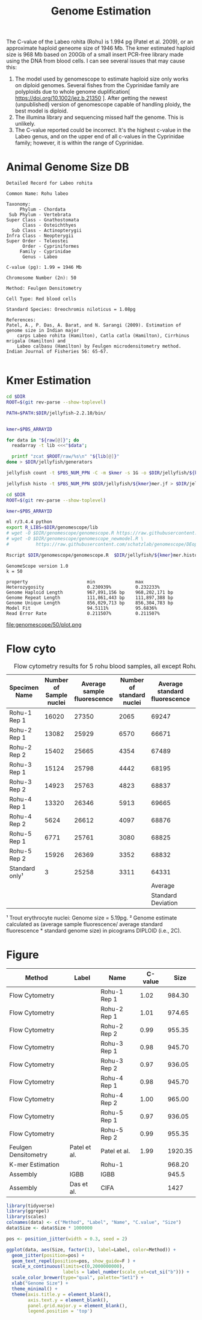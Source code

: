 #+TITLE: Genome Estimation
#+PROPERTY:  header-args :exports results :eval never-export :var DIR=(file-name-directory buffer-file-name)


The C-value of the Labeo rohita (Rohu) is 1.994 pg (Patel et al. 2009), or an
approximate haploid geneome size of 1946 Mb. The kmer estimated haploid size is
968 Mb based on 200Gb of a small insert PCR-free library made using the DNA from
blood cells. I can see several issues that may cause this: 
1) The model used by genomescope to estimate haploid size only works on diploid
   genomes. Several fishes from the Cyprinidae family are polyploids due to
   whole genome duplification[ https://doi.org/10.1002/jez.b.21350 ]. After
   getting the newest (unpublished) version of genomescope capable of handling
   ploidy, the best model is diploid.
2) The illumina library and sequencing missed half the genome. This is unlikely.
3) The C-value reported could be incorrect. It's the highest c-value in the
   Labeo genus, and on the upper end of all c-values in the Cyprinidae family;
   however, it is within the range of Cyprinidae.


* Animal Genome Size DB
#+BEGIN_EXAMPLE
Detailed Record for Labeo rohita

Common Name: Rohu labeo

Taxonomy: 
     Phylum - Chordata 
 Sub Phylum - Vertebrata 
Super Class - Gnathostomata 
      Class - Osteichthyes 
  Sub Class - Actinopterygii 
Infra Class - Neopterygii 
Super Order - Teleostei 
      Order - Cypriniformes 
     Family - Cyprinidae 
      Genus - Labeo

C-value (pg): 1.99 = 1946 Mb

Chromosome Number (2n): 50

Method: Feulgen Densitometry

Cell Type: Red blood cells

Standard Species: Oreochromis niloticus = 1.08pg

References:
Patel, A., P. Das, A. Barat, and N. Sarangi (2009). Estimation of genome size in Indian major 
    carps Labeo rohita (Hamilton), Catla catla (Hamilton), Cirrhinus mrigala (Hamilton) and 
    Labeo calbasu (Hamilton) by Feulgen microdensitometry method. Indian Journal of Fisheries 56: 65-67.

#+END_EXAMPLE


* Kmer Estimation
#+BEGIN_SRC sh :var raw=../../raw/README.org:illumina_fastq  :tangle jellyfish/run.sh
cd $DIR
ROOT=$(git rev-parse --show-toplevel)

PATH=$PATH:$DIR/jellyfish-2.2.10/bin/


kmer=$PBS_ARRAYID

for data in "${raw[@]}"; do
  readarray -t lib <<<"$data";

  printf "zcat $ROOT/raw/%s\n" "${lib[@]}"
done > $DIR/jellyfish/generators

jellyfish count -t $PBS_NUM_PPN -C -m $kmer -s 1G -o $DIR/jellyfish/${kmer}mer.jf -g $DIR/jellyfish/generators -G 4

jellyfish histo -t $PBS_NUM_PPN $DIR/jellyfish/${kmer}mer.jf > $DIR/jellyfish/${kmer}mer.histo

#+END_SRC


#+BEGIN_SRC sh :tangle genomescope/run.sh
cd $DIR
ROOT=$(git rev-parse --show-toplevel)

kmer=$PBS_ARRAYID

ml r/3.4.4 python
export R_LIBS=$DIR/genomescope/lib
# wget -O $DIR/genomescope/genomescope.R https://raw.githubusercontent.com/schatzlab/genomescope/master/genomescope.R 
# wget -O $DIR/genomescope/genomescope_newmodel.R \
#          https://raw.githubusercontent.com/schatzlab/genomescope/DEoptim/genomescope_newmodel.R

Rscript $DIR/genomescope/genomescope.R  $DIR/jellyfish/${kmer}mer.histo $kmer 150 $DIR/genomescope/$kmer

#+END_SRC

#+RESULTS

#+BEGIN_EXAMPLE
GenomeScope version 1.0
k = 50

property                      min               max
Heterozygosity                0.230939%         0.232233%
Genome Haploid Length         967,891,156 bp    968,202,171 bp
Genome Repeat Length          111,861,443 bp    111,897,388 bp
Genome Unique Length          856,029,713 bp    856,304,783 bp
Model Fit                     94.5111%          95.6836%
Read Error Rate               0.211507%         0.211507%
#+END_EXAMPLE

file:genomescope/50/plot.png

* Flow cyto

#+Caption: Flow cytometry results for 5 rohu blood samples, all except Rohu-1 measured twice.
#+NAME: flow-cyto
| Specimen Name  | Number of Sample nuclei | Average sample fluorescence | Number of standard nuclei | Average standard fluorescence | Estimated Genome size² | HAPLOID |
|----------------+-------------------------+-----------------------------+---------------------------+-------------------------------+------------------------+---------|
| Rohu-1 Rep 1   |                   16020 |                       27350 |                      2065 |                         69247 |                   2.05 |    1.02 |
| Rohu-2 Rep 1   |                   13082 |                       25929 |                      6570 |                         66671 |                   2.02 |    1.01 |
| Rohu-2 Rep 2   |                   15402 |                       25665 |                      4354 |                         67489 |                   1.97 |    0.99 |
| Rohu-3 Rep 1   |                   15124 |                       25798 |                      4442 |                         68195 |                   1.96 |    0.98 |
| Rohu-3 Rep 2   |                   14923 |                       25763 |                      4823 |                         68837 |                   1.94 |    0.97 |
| Rohu-4 Rep 1   |                   13320 |                       26346 |                      5913 |                         69665 |                   1.96 |    0.98 |
| Rohu-4 Rep 2   |                    5624 |                       26612 |                      4097 |                         68876 |                   2.01 |    1.00 |
| Rohu-5 Rep 1   |                    6771 |                       25761 |                      3080 |                         68825 |                   1.94 |    0.97 |
| Rohu-5 Rep 2   |                   15926 |                       26369 |                      3352 |                         68832 |                   1.99 |    0.99 |
| Standard only¹ |                       3 |                       25258 |                      3311 |                         64331 |                     NA |         |
|                |                         |                             |                           |                       Average |                   1.98 |    0.99 |
|                |                         |                             |                           |            Standard Deviation |                   0.04 |    0.02 |

¹ Trout erythrocyte nuclei: Genome size = 5.19pg. ² Genome estimate calculated
as (average sample fluorescence/ average standard fluorescence * standard genome
size) in picograms DIPLOID (i.e., 2C).


* Figure
#+name: sizes
| Method               | Label        | Name         | C-value |    Size |
|----------------------+--------------+--------------+---------+---------|
| Flow Cytometry       |              | Rohu-1 Rep 1 |    1.02 |  984.30 |
| Flow Cytometry       |              | Rohu-2 Rep 1 |    1.01 |  974.65 |
| Flow Cytometry       |              | Rohu-2 Rep 2 |    0.99 |  955.35 |
| Flow Cytometry       |              | Rohu-3 Rep 1 |    0.98 |  945.70 |
| Flow Cytometry       |              | Rohu-3 Rep 2 |    0.97 |  936.05 |
| Flow Cytometry       |              | Rohu-4 Rep 1 |    0.98 |  945.70 |
| Flow Cytometry       |              | Rohu-4 Rep 2 |    1.00 |  965.00 |
| Flow Cytometry       |              | Rohu-5 Rep 1 |    0.97 |  936.05 |
| Flow Cytometry       |              | Rohu-5 Rep 2 |    0.99 |  955.35 |
| Feulgen Densitometry | Patel et al. | Patel et al. |    1.99 | 1920.35 |
| K-mer Estimation     |              | Rohu-1       |         |  968.20 |
| Assembly             | IGBB         | IGBB         |         |   945.5 |
| Assembly             | Das et al.   | CIFA         |         |    1427 |

#+header: :results graphics file :file genome-size.png
#+header: :width 8 :height 1.5 :units in :res 600
#+begin_src R :var data=sizes :session
library(tidyverse)
library(ggrepel)
library(scales)
colnames(data) <- c("Method", "Label", "Name", "C.value", "Size")
data$Size <- data$Size * 1000000

pos <- position_jitter(width = 0.3, seed = 2)

ggplot(data, aes(Size, factor(1), label=Label, color=Method)) +
  geom_jitter(position=pos) +
  geom_text_repel(position=pos, show_guide=F ) +
  scale_x_continuous(limits=c(0,2000000000),
                     labels = label_number(scale_cut=cut_si("b"))) +
  scale_color_brewer(type="qual", palette="Set1") +
  xlab("Genome Size") +
  theme_minimal() +
  theme(axis.title.y = element_blank(),
        axis.text.y = element_blank(),
        panel.grid.major.y = element_blank(),
        legend.position = 'top')
#+end_src

#+RESULTS:
[[file:genome-size.png]]
